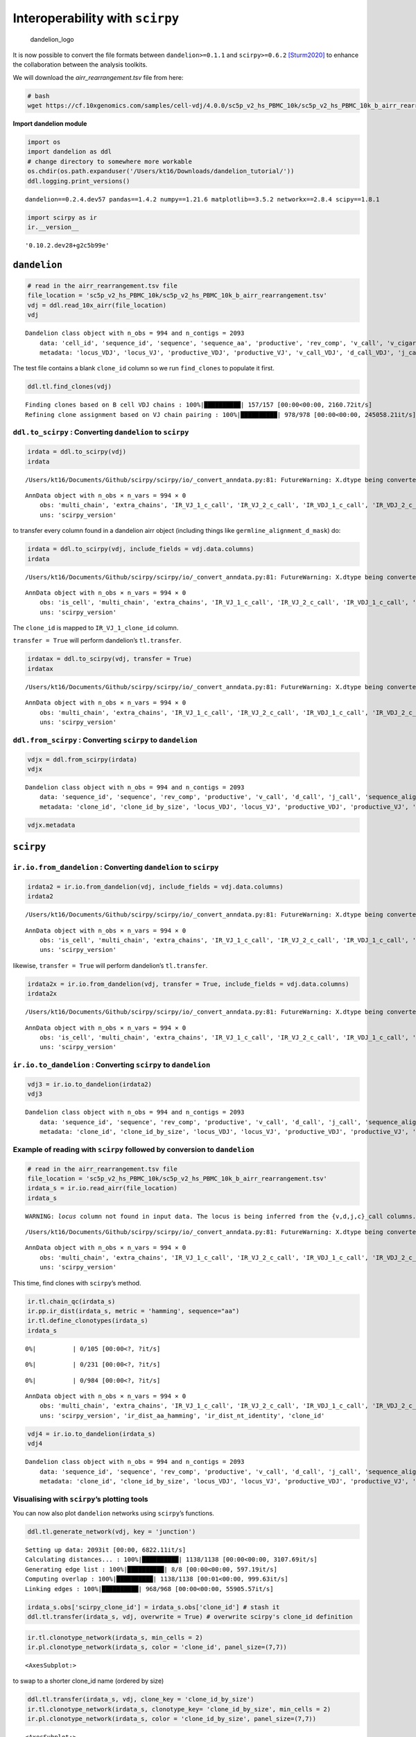 Interoperability with ``scirpy``
================================

.. figure:: img/dandelion_logo_illustration.png
   :alt: dandelion_logo

   dandelion_logo

It is now possible to convert the file formats between
``dandelion>=0.1.1`` and ``scirpy>=0.6.2``
`[Sturm2020] <https://academic.oup.com/bioinformatics/article/36/18/4817/5866543>`__
to enhance the collaboration between the analysis toolkits.

We will download the *airr_rearrangement.tsv* file from here:

.. code:: bash

   # bash
   wget https://cf.10xgenomics.com/samples/cell-vdj/4.0.0/sc5p_v2_hs_PBMC_10k/sc5p_v2_hs_PBMC_10k_b_airr_rearrangement.tsv

**Import dandelion module**

.. code:: ipython3

    import os
    import dandelion as ddl
    # change directory to somewhere more workable
    os.chdir(os.path.expanduser('/Users/kt16/Downloads/dandelion_tutorial/'))
    ddl.logging.print_versions()


.. parsed-literal::

    dandelion==0.2.4.dev57 pandas==1.4.2 numpy==1.21.6 matplotlib==3.5.2 networkx==2.8.4 scipy==1.8.1


.. code:: ipython3

    import scirpy as ir
    ir.__version__




.. parsed-literal::

    '0.10.2.dev28+g2c5b99e'



``dandelion``
-------------

.. code:: ipython3

    # read in the airr_rearrangement.tsv file
    file_location = 'sc5p_v2_hs_PBMC_10k/sc5p_v2_hs_PBMC_10k_b_airr_rearrangement.tsv'
    vdj = ddl.read_10x_airr(file_location)
    vdj




.. parsed-literal::

    Dandelion class object with n_obs = 994 and n_contigs = 2093
        data: 'cell_id', 'sequence_id', 'sequence', 'sequence_aa', 'productive', 'rev_comp', 'v_call', 'v_cigar', 'd_call', 'd_cigar', 'j_call', 'j_cigar', 'c_call', 'c_cigar', 'sequence_alignment', 'germline_alignment', 'junction', 'junction_aa', 'junction_length', 'junction_aa_length', 'v_sequence_start', 'v_sequence_end', 'd_sequence_start', 'd_sequence_end', 'j_sequence_start', 'j_sequence_end', 'c_sequence_start', 'c_sequence_end', 'consensus_count', 'duplicate_count', 'is_cell', 'locus', 'rearrangement_status'
        metadata: 'locus_VDJ', 'locus_VJ', 'productive_VDJ', 'productive_VJ', 'v_call_VDJ', 'd_call_VDJ', 'j_call_VDJ', 'v_call_VJ', 'j_call_VJ', 'c_call_VDJ', 'c_call_VJ', 'junction_VDJ', 'junction_VJ', 'junction_aa_VDJ', 'junction_aa_VJ', 'v_call_B_VDJ', 'd_call_B_VDJ', 'j_call_B_VDJ', 'v_call_B_VJ', 'j_call_B_VJ', 'productive_B_VDJ', 'productive_B_VJ', 'duplicate_count_B_VDJ', 'duplicate_count_B_VJ', 'isotype', 'isotype_status', 'locus_status', 'chain_status', 'rearrangement_status_VDJ', 'rearrangement_status_VJ'



The test file contains a blank ``clone_id`` column so we run
``find_clones`` to populate it first.

.. code:: ipython3

    ddl.tl.find_clones(vdj)


.. parsed-literal::

    Finding clones based on B cell VDJ chains : 100%|██████████| 157/157 [00:00<00:00, 2160.72it/s]                                                  
    Refining clone assignment based on VJ chain pairing : 100%|██████████| 978/978 [00:00<00:00, 245058.21it/s]                                      


``ddl.to_scirpy`` : Converting ``dandelion`` to ``scirpy``
~~~~~~~~~~~~~~~~~~~~~~~~~~~~~~~~~~~~~~~~~~~~~~~~~~~~~~~~~~

.. code:: ipython3

    irdata = ddl.to_scirpy(vdj)
    irdata


.. parsed-literal::

    /Users/kt16/Documents/Github/scirpy/scirpy/io/_convert_anndata.py:81: FutureWarning: X.dtype being converted to np.float32 from float64. In the next version of anndata (0.9) conversion will not be automatic. Pass dtype explicitly to avoid this warning. Pass `AnnData(X, dtype=X.dtype, ...)` to get the future behavour.




.. parsed-literal::

    AnnData object with n_obs × n_vars = 994 × 0
        obs: 'multi_chain', 'extra_chains', 'IR_VJ_1_c_call', 'IR_VJ_2_c_call', 'IR_VDJ_1_c_call', 'IR_VDJ_2_c_call', 'IR_VJ_1_consensus_count', 'IR_VJ_2_consensus_count', 'IR_VDJ_1_consensus_count', 'IR_VDJ_2_consensus_count', 'IR_VJ_1_d_call', 'IR_VJ_2_d_call', 'IR_VDJ_1_d_call', 'IR_VDJ_2_d_call', 'IR_VJ_1_duplicate_count', 'IR_VJ_2_duplicate_count', 'IR_VDJ_1_duplicate_count', 'IR_VDJ_2_duplicate_count', 'IR_VJ_1_j_call', 'IR_VJ_2_j_call', 'IR_VDJ_1_j_call', 'IR_VDJ_2_j_call', 'IR_VJ_1_junction', 'IR_VJ_2_junction', 'IR_VDJ_1_junction', 'IR_VDJ_2_junction', 'IR_VJ_1_junction_aa', 'IR_VJ_2_junction_aa', 'IR_VDJ_1_junction_aa', 'IR_VDJ_2_junction_aa', 'IR_VJ_1_locus', 'IR_VJ_2_locus', 'IR_VDJ_1_locus', 'IR_VDJ_2_locus', 'IR_VJ_1_productive', 'IR_VJ_2_productive', 'IR_VDJ_1_productive', 'IR_VDJ_2_productive', 'IR_VJ_1_v_call', 'IR_VJ_2_v_call', 'IR_VDJ_1_v_call', 'IR_VDJ_2_v_call', 'has_ir'
        uns: 'scirpy_version'



to transfer every column found in a dandelion airr object (including
things like ``germline_alignment_d_mask``) do:

.. code:: ipython3

    irdata = ddl.to_scirpy(vdj, include_fields = vdj.data.columns)
    irdata


.. parsed-literal::

    /Users/kt16/Documents/Github/scirpy/scirpy/io/_convert_anndata.py:81: FutureWarning: X.dtype being converted to np.float32 from float64. In the next version of anndata (0.9) conversion will not be automatic. Pass dtype explicitly to avoid this warning. Pass `AnnData(X, dtype=X.dtype, ...)` to get the future behavour.




.. parsed-literal::

    AnnData object with n_obs × n_vars = 994 × 0
        obs: 'is_cell', 'multi_chain', 'extra_chains', 'IR_VJ_1_c_call', 'IR_VJ_2_c_call', 'IR_VDJ_1_c_call', 'IR_VDJ_2_c_call', 'IR_VJ_1_c_cigar', 'IR_VJ_2_c_cigar', 'IR_VDJ_1_c_cigar', 'IR_VDJ_2_c_cigar', 'IR_VJ_1_c_sequence_end', 'IR_VJ_2_c_sequence_end', 'IR_VDJ_1_c_sequence_end', 'IR_VDJ_2_c_sequence_end', 'IR_VJ_1_c_sequence_start', 'IR_VJ_2_c_sequence_start', 'IR_VDJ_1_c_sequence_start', 'IR_VDJ_2_c_sequence_start', 'IR_VJ_1_clone_id', 'IR_VJ_2_clone_id', 'IR_VDJ_1_clone_id', 'IR_VDJ_2_clone_id', 'IR_VJ_1_consensus_count', 'IR_VJ_2_consensus_count', 'IR_VDJ_1_consensus_count', 'IR_VDJ_2_consensus_count', 'IR_VJ_1_d_call', 'IR_VJ_2_d_call', 'IR_VDJ_1_d_call', 'IR_VDJ_2_d_call', 'IR_VJ_1_d_cigar', 'IR_VJ_2_d_cigar', 'IR_VDJ_1_d_cigar', 'IR_VDJ_2_d_cigar', 'IR_VJ_1_d_sequence_end', 'IR_VJ_2_d_sequence_end', 'IR_VDJ_1_d_sequence_end', 'IR_VDJ_2_d_sequence_end', 'IR_VJ_1_d_sequence_start', 'IR_VJ_2_d_sequence_start', 'IR_VDJ_1_d_sequence_start', 'IR_VDJ_2_d_sequence_start', 'IR_VJ_1_duplicate_count', 'IR_VJ_2_duplicate_count', 'IR_VDJ_1_duplicate_count', 'IR_VDJ_2_duplicate_count', 'IR_VJ_1_germline_alignment', 'IR_VJ_2_germline_alignment', 'IR_VDJ_1_germline_alignment', 'IR_VDJ_2_germline_alignment', 'IR_VJ_1_j_call', 'IR_VJ_2_j_call', 'IR_VDJ_1_j_call', 'IR_VDJ_2_j_call', 'IR_VJ_1_j_cigar', 'IR_VJ_2_j_cigar', 'IR_VDJ_1_j_cigar', 'IR_VDJ_2_j_cigar', 'IR_VJ_1_j_sequence_end', 'IR_VJ_2_j_sequence_end', 'IR_VDJ_1_j_sequence_end', 'IR_VDJ_2_j_sequence_end', 'IR_VJ_1_j_sequence_start', 'IR_VJ_2_j_sequence_start', 'IR_VDJ_1_j_sequence_start', 'IR_VDJ_2_j_sequence_start', 'IR_VJ_1_junction', 'IR_VJ_2_junction', 'IR_VDJ_1_junction', 'IR_VDJ_2_junction', 'IR_VJ_1_junction_aa', 'IR_VJ_2_junction_aa', 'IR_VDJ_1_junction_aa', 'IR_VDJ_2_junction_aa', 'IR_VJ_1_junction_aa_length', 'IR_VJ_2_junction_aa_length', 'IR_VDJ_1_junction_aa_length', 'IR_VDJ_2_junction_aa_length', 'IR_VJ_1_junction_length', 'IR_VJ_2_junction_length', 'IR_VDJ_1_junction_length', 'IR_VDJ_2_junction_length', 'IR_VJ_1_locus', 'IR_VJ_2_locus', 'IR_VDJ_1_locus', 'IR_VDJ_2_locus', 'IR_VJ_1_productive', 'IR_VJ_2_productive', 'IR_VDJ_1_productive', 'IR_VDJ_2_productive', 'IR_VJ_1_rearrangement_status', 'IR_VJ_2_rearrangement_status', 'IR_VDJ_1_rearrangement_status', 'IR_VDJ_2_rearrangement_status', 'IR_VJ_1_rev_comp', 'IR_VJ_2_rev_comp', 'IR_VDJ_1_rev_comp', 'IR_VDJ_2_rev_comp', 'IR_VJ_1_sequence', 'IR_VJ_2_sequence', 'IR_VDJ_1_sequence', 'IR_VDJ_2_sequence', 'IR_VJ_1_sequence_aa', 'IR_VJ_2_sequence_aa', 'IR_VDJ_1_sequence_aa', 'IR_VDJ_2_sequence_aa', 'IR_VJ_1_sequence_alignment', 'IR_VJ_2_sequence_alignment', 'IR_VDJ_1_sequence_alignment', 'IR_VDJ_2_sequence_alignment', 'IR_VJ_1_sequence_id', 'IR_VJ_2_sequence_id', 'IR_VDJ_1_sequence_id', 'IR_VDJ_2_sequence_id', 'IR_VJ_1_v_call', 'IR_VJ_2_v_call', 'IR_VDJ_1_v_call', 'IR_VDJ_2_v_call', 'IR_VJ_1_v_cigar', 'IR_VJ_2_v_cigar', 'IR_VDJ_1_v_cigar', 'IR_VDJ_2_v_cigar', 'IR_VJ_1_v_sequence_end', 'IR_VJ_2_v_sequence_end', 'IR_VDJ_1_v_sequence_end', 'IR_VDJ_2_v_sequence_end', 'IR_VJ_1_v_sequence_start', 'IR_VJ_2_v_sequence_start', 'IR_VDJ_1_v_sequence_start', 'IR_VDJ_2_v_sequence_start', 'has_ir'
        uns: 'scirpy_version'



The ``clone_id`` is mapped to ``IR_VJ_1_clone_id`` column.

``transfer = True`` will perform dandelion’s ``tl.transfer``.

.. code:: ipython3

    irdatax = ddl.to_scirpy(vdj, transfer = True)
    irdatax


.. parsed-literal::

    /Users/kt16/Documents/Github/scirpy/scirpy/io/_convert_anndata.py:81: FutureWarning: X.dtype being converted to np.float32 from float64. In the next version of anndata (0.9) conversion will not be automatic. Pass dtype explicitly to avoid this warning. Pass `AnnData(X, dtype=X.dtype, ...)` to get the future behavour.




.. parsed-literal::

    AnnData object with n_obs × n_vars = 994 × 0
        obs: 'multi_chain', 'extra_chains', 'IR_VJ_1_c_call', 'IR_VJ_2_c_call', 'IR_VDJ_1_c_call', 'IR_VDJ_2_c_call', 'IR_VJ_1_consensus_count', 'IR_VJ_2_consensus_count', 'IR_VDJ_1_consensus_count', 'IR_VDJ_2_consensus_count', 'IR_VJ_1_d_call', 'IR_VJ_2_d_call', 'IR_VDJ_1_d_call', 'IR_VDJ_2_d_call', 'IR_VJ_1_duplicate_count', 'IR_VJ_2_duplicate_count', 'IR_VDJ_1_duplicate_count', 'IR_VDJ_2_duplicate_count', 'IR_VJ_1_j_call', 'IR_VJ_2_j_call', 'IR_VDJ_1_j_call', 'IR_VDJ_2_j_call', 'IR_VJ_1_junction', 'IR_VJ_2_junction', 'IR_VDJ_1_junction', 'IR_VDJ_2_junction', 'IR_VJ_1_junction_aa', 'IR_VJ_2_junction_aa', 'IR_VDJ_1_junction_aa', 'IR_VDJ_2_junction_aa', 'IR_VJ_1_locus', 'IR_VJ_2_locus', 'IR_VDJ_1_locus', 'IR_VDJ_2_locus', 'IR_VJ_1_productive', 'IR_VJ_2_productive', 'IR_VDJ_1_productive', 'IR_VDJ_2_productive', 'IR_VJ_1_v_call', 'IR_VJ_2_v_call', 'IR_VDJ_1_v_call', 'IR_VDJ_2_v_call', 'has_ir', 'clone_id', 'clone_id_by_size', 'locus_VDJ', 'locus_VJ', 'productive_VDJ', 'productive_VJ', 'v_call_VDJ', 'd_call_VDJ', 'j_call_VDJ', 'v_call_VJ', 'j_call_VJ', 'c_call_VDJ', 'c_call_VJ', 'junction_VDJ', 'junction_VJ', 'junction_aa_VDJ', 'junction_aa_VJ', 'v_call_B_VDJ', 'd_call_B_VDJ', 'j_call_B_VDJ', 'v_call_B_VJ', 'j_call_B_VJ', 'productive_B_VDJ', 'productive_B_VJ', 'duplicate_count_B_VDJ', 'duplicate_count_B_VJ', 'isotype', 'isotype_status', 'locus_status', 'chain_status', 'rearrangement_status_VDJ', 'rearrangement_status_VJ'
        uns: 'scirpy_version'



``ddl.from_scirpy`` : Converting ``scirpy`` to ``dandelion``
~~~~~~~~~~~~~~~~~~~~~~~~~~~~~~~~~~~~~~~~~~~~~~~~~~~~~~~~~~~~

.. code:: ipython3

    vdjx = ddl.from_scirpy(irdata)
    vdjx




.. parsed-literal::

    Dandelion class object with n_obs = 994 and n_contigs = 2093
        data: 'sequence_id', 'sequence', 'rev_comp', 'productive', 'v_call', 'd_call', 'j_call', 'sequence_alignment', 'germline_alignment', 'junction', 'junction_aa', 'v_cigar', 'd_cigar', 'j_cigar', 'c_call', 'c_cigar', 'c_sequence_end', 'c_sequence_start', 'clone_id', 'consensus_count', 'd_sequence_end', 'd_sequence_start', 'duplicate_count', 'j_sequence_end', 'j_sequence_start', 'junction_aa_length', 'junction_length', 'locus', 'rearrangement_status', 'sequence_aa', 'v_sequence_end', 'v_sequence_start', 'cell_id', 'multi_chain', 'is_cell'
        metadata: 'clone_id', 'clone_id_by_size', 'locus_VDJ', 'locus_VJ', 'productive_VDJ', 'productive_VJ', 'v_call_VDJ', 'd_call_VDJ', 'j_call_VDJ', 'v_call_VJ', 'j_call_VJ', 'c_call_VDJ', 'c_call_VJ', 'junction_VDJ', 'junction_VJ', 'junction_aa_VDJ', 'junction_aa_VJ', 'v_call_B_VDJ', 'd_call_B_VDJ', 'j_call_B_VDJ', 'v_call_B_VJ', 'j_call_B_VJ', 'productive_B_VDJ', 'productive_B_VJ', 'duplicate_count_B_VDJ', 'duplicate_count_B_VJ', 'isotype', 'isotype_status', 'locus_status', 'chain_status', 'rearrangement_status_VDJ', 'rearrangement_status_VJ'



.. code:: ipython3

    vdjx.metadata




.. raw:: html

    <div>
    <style scoped>
        .dataframe tbody tr th:only-of-type {
            vertical-align: middle;
        }
    
        .dataframe tbody tr th {
            vertical-align: top;
        }
    
        .dataframe thead th {
            text-align: right;
        }
    </style>
    <table border="1" class="dataframe">
      <thead>
        <tr style="text-align: right;">
          <th></th>
          <th>clone_id</th>
          <th>clone_id_by_size</th>
          <th>locus_VDJ</th>
          <th>locus_VJ</th>
          <th>productive_VDJ</th>
          <th>productive_VJ</th>
          <th>v_call_VDJ</th>
          <th>d_call_VDJ</th>
          <th>j_call_VDJ</th>
          <th>v_call_VJ</th>
          <th>...</th>
          <th>productive_B_VDJ</th>
          <th>productive_B_VJ</th>
          <th>duplicate_count_B_VDJ</th>
          <th>duplicate_count_B_VJ</th>
          <th>isotype</th>
          <th>isotype_status</th>
          <th>locus_status</th>
          <th>chain_status</th>
          <th>rearrangement_status_VDJ</th>
          <th>rearrangement_status_VJ</th>
        </tr>
      </thead>
      <tbody>
        <tr>
          <th>AAACCTGTCATATCGG-1</th>
          <td>None</td>
          <td>None</td>
          <td>None</td>
          <td>IGK</td>
          <td>None</td>
          <td>True</td>
          <td>None</td>
          <td>None</td>
          <td>None</td>
          <td>IGKV1-8</td>
          <td>...</td>
          <td>None</td>
          <td>True</td>
          <td>NaN</td>
          <td>68.0</td>
          <td>None</td>
          <td>None</td>
          <td>Orphan IGK</td>
          <td>Orphan VJ</td>
          <td>None</td>
          <td>standard</td>
        </tr>
        <tr>
          <th>AAACCTGTCCGTTGTC-1</th>
          <td>B_40_3_1_79_2_1</td>
          <td>949</td>
          <td>IGH</td>
          <td>IGK</td>
          <td>True</td>
          <td>True</td>
          <td>IGHV1-69D</td>
          <td>IGHD3-22</td>
          <td>IGHJ3</td>
          <td>IGKV1-8</td>
          <td>...</td>
          <td>True</td>
          <td>True</td>
          <td>51.0</td>
          <td>43.0</td>
          <td>IgM</td>
          <td>IgM</td>
          <td>IGH + IGK</td>
          <td>Single pair</td>
          <td>standard</td>
          <td>standard</td>
        </tr>
        <tr>
          <th>AAACCTGTCGAGAACG-1</th>
          <td>B_51_4_1_60_1_1</td>
          <td>766</td>
          <td>IGH</td>
          <td>IGL</td>
          <td>True</td>
          <td>True</td>
          <td>IGHV1-2</td>
          <td>None</td>
          <td>IGHJ3</td>
          <td>IGLV5-45</td>
          <td>...</td>
          <td>True</td>
          <td>True</td>
          <td>47.0</td>
          <td>90.0</td>
          <td>IgM</td>
          <td>IgM</td>
          <td>IGH + IGL</td>
          <td>Single pair</td>
          <td>standard</td>
          <td>standard</td>
        </tr>
        <tr>
          <th>AAACCTGTCTTGAGAC-1</th>
          <td>B_110_1_1_20_1_1</td>
          <td>765</td>
          <td>IGH</td>
          <td>IGK</td>
          <td>True</td>
          <td>True</td>
          <td>IGHV5-51</td>
          <td>None</td>
          <td>IGHJ3</td>
          <td>IGKV1D-8</td>
          <td>...</td>
          <td>True</td>
          <td>True</td>
          <td>80.0</td>
          <td>22.0</td>
          <td>IgM</td>
          <td>IgM</td>
          <td>IGH + IGK</td>
          <td>Single pair</td>
          <td>standard</td>
          <td>standard</td>
        </tr>
        <tr>
          <th>AAACGGGAGCGACGTA-1</th>
          <td>B_79_1_1_48_2_3</td>
          <td>764</td>
          <td>IGH</td>
          <td>IGL</td>
          <td>True</td>
          <td>True</td>
          <td>IGHV4-59</td>
          <td>None</td>
          <td>IGHJ3</td>
          <td>IGLV3-19</td>
          <td>...</td>
          <td>True</td>
          <td>True</td>
          <td>18.0</td>
          <td>14.0</td>
          <td>IgM</td>
          <td>IgM</td>
          <td>IGH + IGL</td>
          <td>Single pair</td>
          <td>standard</td>
          <td>standard</td>
        </tr>
        <tr>
          <th>...</th>
          <td>...</td>
          <td>...</td>
          <td>...</td>
          <td>...</td>
          <td>...</td>
          <td>...</td>
          <td>...</td>
          <td>...</td>
          <td>...</td>
          <td>...</td>
          <td>...</td>
          <td>...</td>
          <td>...</td>
          <td>...</td>
          <td>...</td>
          <td>...</td>
          <td>...</td>
          <td>...</td>
          <td>...</td>
          <td>...</td>
          <td>...</td>
        </tr>
        <tr>
          <th>TTTGCGCTCTAACGGT-1</th>
          <td>B_9_3_1_117_1_1</td>
          <td>383</td>
          <td>IGH</td>
          <td>IGL</td>
          <td>True</td>
          <td>True</td>
          <td>IGHV3-43</td>
          <td>None</td>
          <td>IGHJ6</td>
          <td>IGLV2-8</td>
          <td>...</td>
          <td>True</td>
          <td>True</td>
          <td>46.0</td>
          <td>163.0</td>
          <td>IgM</td>
          <td>IgM</td>
          <td>IGH + IGL</td>
          <td>Single pair</td>
          <td>standard</td>
          <td>standard</td>
        </tr>
        <tr>
          <th>TTTGGTTGTAGCCTAT-1</th>
          <td>B_109_1_1_102_2_1</td>
          <td>382</td>
          <td>IGH</td>
          <td>IGK</td>
          <td>True</td>
          <td>True</td>
          <td>IGHV4-39</td>
          <td>None</td>
          <td>IGHJ2</td>
          <td>IGKV6-21</td>
          <td>...</td>
          <td>True</td>
          <td>True</td>
          <td>5.0</td>
          <td>6.0</td>
          <td>IgM</td>
          <td>IgM</td>
          <td>IGH + IGK</td>
          <td>Single pair</td>
          <td>standard</td>
          <td>standard</td>
        </tr>
        <tr>
          <th>TTTGGTTTCAGAGCTT-1</th>
          <td>B_14_5_1_105_1_1</td>
          <td>381</td>
          <td>IGH</td>
          <td>IGK</td>
          <td>True</td>
          <td>True</td>
          <td>IGHV7-4-1</td>
          <td>IGHD3-10</td>
          <td>IGHJ4</td>
          <td>IGKV3-11</td>
          <td>...</td>
          <td>True</td>
          <td>True</td>
          <td>73.0</td>
          <td>73.0</td>
          <td>IgM</td>
          <td>IgM</td>
          <td>IGH + IGK</td>
          <td>Single pair</td>
          <td>standard</td>
          <td>standard</td>
        </tr>
        <tr>
          <th>TTTGGTTTCAGTGTTG-1</th>
          <td>B_1_1_1_38_2_1</td>
          <td>380</td>
          <td>IGH</td>
          <td>IGL</td>
          <td>True</td>
          <td>True</td>
          <td>IGHV2-5</td>
          <td>None</td>
          <td>IGHJ4</td>
          <td>IGLV2-23</td>
          <td>...</td>
          <td>True</td>
          <td>True</td>
          <td>33.0</td>
          <td>58.0</td>
          <td>IgM</td>
          <td>IgM</td>
          <td>IGH + IGL</td>
          <td>Single pair</td>
          <td>standard</td>
          <td>standard</td>
        </tr>
        <tr>
          <th>TTTGGTTTCGGTGTCG-1</th>
          <td>B_91_1_1_50_3_1</td>
          <td>1138</td>
          <td>IGH</td>
          <td>IGK</td>
          <td>True</td>
          <td>True</td>
          <td>IGHV3-21</td>
          <td>None</td>
          <td>IGHJ2</td>
          <td>IGKV3-11</td>
          <td>...</td>
          <td>True</td>
          <td>True</td>
          <td>12.0</td>
          <td>22.0</td>
          <td>IgM</td>
          <td>IgM</td>
          <td>IGH + IGK</td>
          <td>Single pair</td>
          <td>standard</td>
          <td>standard</td>
        </tr>
      </tbody>
    </table>
    <p>994 rows × 32 columns</p>
    </div>



``scirpy``
----------

``ir.io.from_dandelion`` : Converting ``dandelion`` to ``scirpy``
~~~~~~~~~~~~~~~~~~~~~~~~~~~~~~~~~~~~~~~~~~~~~~~~~~~~~~~~~~~~~~~~~

.. code:: ipython3

    irdata2 = ir.io.from_dandelion(vdj, include_fields = vdj.data.columns)
    irdata2


.. parsed-literal::

    /Users/kt16/Documents/Github/scirpy/scirpy/io/_convert_anndata.py:81: FutureWarning: X.dtype being converted to np.float32 from float64. In the next version of anndata (0.9) conversion will not be automatic. Pass dtype explicitly to avoid this warning. Pass `AnnData(X, dtype=X.dtype, ...)` to get the future behavour.




.. parsed-literal::

    AnnData object with n_obs × n_vars = 994 × 0
        obs: 'is_cell', 'multi_chain', 'extra_chains', 'IR_VJ_1_c_call', 'IR_VJ_2_c_call', 'IR_VDJ_1_c_call', 'IR_VDJ_2_c_call', 'IR_VJ_1_c_cigar', 'IR_VJ_2_c_cigar', 'IR_VDJ_1_c_cigar', 'IR_VDJ_2_c_cigar', 'IR_VJ_1_c_sequence_end', 'IR_VJ_2_c_sequence_end', 'IR_VDJ_1_c_sequence_end', 'IR_VDJ_2_c_sequence_end', 'IR_VJ_1_c_sequence_start', 'IR_VJ_2_c_sequence_start', 'IR_VDJ_1_c_sequence_start', 'IR_VDJ_2_c_sequence_start', 'IR_VJ_1_clone_id', 'IR_VJ_2_clone_id', 'IR_VDJ_1_clone_id', 'IR_VDJ_2_clone_id', 'IR_VJ_1_consensus_count', 'IR_VJ_2_consensus_count', 'IR_VDJ_1_consensus_count', 'IR_VDJ_2_consensus_count', 'IR_VJ_1_d_call', 'IR_VJ_2_d_call', 'IR_VDJ_1_d_call', 'IR_VDJ_2_d_call', 'IR_VJ_1_d_cigar', 'IR_VJ_2_d_cigar', 'IR_VDJ_1_d_cigar', 'IR_VDJ_2_d_cigar', 'IR_VJ_1_d_sequence_end', 'IR_VJ_2_d_sequence_end', 'IR_VDJ_1_d_sequence_end', 'IR_VDJ_2_d_sequence_end', 'IR_VJ_1_d_sequence_start', 'IR_VJ_2_d_sequence_start', 'IR_VDJ_1_d_sequence_start', 'IR_VDJ_2_d_sequence_start', 'IR_VJ_1_duplicate_count', 'IR_VJ_2_duplicate_count', 'IR_VDJ_1_duplicate_count', 'IR_VDJ_2_duplicate_count', 'IR_VJ_1_germline_alignment', 'IR_VJ_2_germline_alignment', 'IR_VDJ_1_germline_alignment', 'IR_VDJ_2_germline_alignment', 'IR_VJ_1_j_call', 'IR_VJ_2_j_call', 'IR_VDJ_1_j_call', 'IR_VDJ_2_j_call', 'IR_VJ_1_j_cigar', 'IR_VJ_2_j_cigar', 'IR_VDJ_1_j_cigar', 'IR_VDJ_2_j_cigar', 'IR_VJ_1_j_sequence_end', 'IR_VJ_2_j_sequence_end', 'IR_VDJ_1_j_sequence_end', 'IR_VDJ_2_j_sequence_end', 'IR_VJ_1_j_sequence_start', 'IR_VJ_2_j_sequence_start', 'IR_VDJ_1_j_sequence_start', 'IR_VDJ_2_j_sequence_start', 'IR_VJ_1_junction', 'IR_VJ_2_junction', 'IR_VDJ_1_junction', 'IR_VDJ_2_junction', 'IR_VJ_1_junction_aa', 'IR_VJ_2_junction_aa', 'IR_VDJ_1_junction_aa', 'IR_VDJ_2_junction_aa', 'IR_VJ_1_junction_aa_length', 'IR_VJ_2_junction_aa_length', 'IR_VDJ_1_junction_aa_length', 'IR_VDJ_2_junction_aa_length', 'IR_VJ_1_junction_length', 'IR_VJ_2_junction_length', 'IR_VDJ_1_junction_length', 'IR_VDJ_2_junction_length', 'IR_VJ_1_locus', 'IR_VJ_2_locus', 'IR_VDJ_1_locus', 'IR_VDJ_2_locus', 'IR_VJ_1_productive', 'IR_VJ_2_productive', 'IR_VDJ_1_productive', 'IR_VDJ_2_productive', 'IR_VJ_1_rearrangement_status', 'IR_VJ_2_rearrangement_status', 'IR_VDJ_1_rearrangement_status', 'IR_VDJ_2_rearrangement_status', 'IR_VJ_1_rev_comp', 'IR_VJ_2_rev_comp', 'IR_VDJ_1_rev_comp', 'IR_VDJ_2_rev_comp', 'IR_VJ_1_sequence', 'IR_VJ_2_sequence', 'IR_VDJ_1_sequence', 'IR_VDJ_2_sequence', 'IR_VJ_1_sequence_aa', 'IR_VJ_2_sequence_aa', 'IR_VDJ_1_sequence_aa', 'IR_VDJ_2_sequence_aa', 'IR_VJ_1_sequence_alignment', 'IR_VJ_2_sequence_alignment', 'IR_VDJ_1_sequence_alignment', 'IR_VDJ_2_sequence_alignment', 'IR_VJ_1_sequence_id', 'IR_VJ_2_sequence_id', 'IR_VDJ_1_sequence_id', 'IR_VDJ_2_sequence_id', 'IR_VJ_1_v_call', 'IR_VJ_2_v_call', 'IR_VDJ_1_v_call', 'IR_VDJ_2_v_call', 'IR_VJ_1_v_cigar', 'IR_VJ_2_v_cigar', 'IR_VDJ_1_v_cigar', 'IR_VDJ_2_v_cigar', 'IR_VJ_1_v_sequence_end', 'IR_VJ_2_v_sequence_end', 'IR_VDJ_1_v_sequence_end', 'IR_VDJ_2_v_sequence_end', 'IR_VJ_1_v_sequence_start', 'IR_VJ_2_v_sequence_start', 'IR_VDJ_1_v_sequence_start', 'IR_VDJ_2_v_sequence_start', 'has_ir'
        uns: 'scirpy_version'



likewise, ``transfer = True`` will perform dandelion’s ``tl.transfer``.

.. code:: ipython3

    irdata2x = ir.io.from_dandelion(vdj, transfer = True, include_fields = vdj.data.columns)
    irdata2x


.. parsed-literal::

    /Users/kt16/Documents/Github/scirpy/scirpy/io/_convert_anndata.py:81: FutureWarning: X.dtype being converted to np.float32 from float64. In the next version of anndata (0.9) conversion will not be automatic. Pass dtype explicitly to avoid this warning. Pass `AnnData(X, dtype=X.dtype, ...)` to get the future behavour.




.. parsed-literal::

    AnnData object with n_obs × n_vars = 994 × 0
        obs: 'is_cell', 'multi_chain', 'extra_chains', 'IR_VJ_1_c_call', 'IR_VJ_2_c_call', 'IR_VDJ_1_c_call', 'IR_VDJ_2_c_call', 'IR_VJ_1_c_cigar', 'IR_VJ_2_c_cigar', 'IR_VDJ_1_c_cigar', 'IR_VDJ_2_c_cigar', 'IR_VJ_1_c_sequence_end', 'IR_VJ_2_c_sequence_end', 'IR_VDJ_1_c_sequence_end', 'IR_VDJ_2_c_sequence_end', 'IR_VJ_1_c_sequence_start', 'IR_VJ_2_c_sequence_start', 'IR_VDJ_1_c_sequence_start', 'IR_VDJ_2_c_sequence_start', 'IR_VJ_1_clone_id', 'IR_VJ_2_clone_id', 'IR_VDJ_1_clone_id', 'IR_VDJ_2_clone_id', 'IR_VJ_1_consensus_count', 'IR_VJ_2_consensus_count', 'IR_VDJ_1_consensus_count', 'IR_VDJ_2_consensus_count', 'IR_VJ_1_d_call', 'IR_VJ_2_d_call', 'IR_VDJ_1_d_call', 'IR_VDJ_2_d_call', 'IR_VJ_1_d_cigar', 'IR_VJ_2_d_cigar', 'IR_VDJ_1_d_cigar', 'IR_VDJ_2_d_cigar', 'IR_VJ_1_d_sequence_end', 'IR_VJ_2_d_sequence_end', 'IR_VDJ_1_d_sequence_end', 'IR_VDJ_2_d_sequence_end', 'IR_VJ_1_d_sequence_start', 'IR_VJ_2_d_sequence_start', 'IR_VDJ_1_d_sequence_start', 'IR_VDJ_2_d_sequence_start', 'IR_VJ_1_duplicate_count', 'IR_VJ_2_duplicate_count', 'IR_VDJ_1_duplicate_count', 'IR_VDJ_2_duplicate_count', 'IR_VJ_1_germline_alignment', 'IR_VJ_2_germline_alignment', 'IR_VDJ_1_germline_alignment', 'IR_VDJ_2_germline_alignment', 'IR_VJ_1_j_call', 'IR_VJ_2_j_call', 'IR_VDJ_1_j_call', 'IR_VDJ_2_j_call', 'IR_VJ_1_j_cigar', 'IR_VJ_2_j_cigar', 'IR_VDJ_1_j_cigar', 'IR_VDJ_2_j_cigar', 'IR_VJ_1_j_sequence_end', 'IR_VJ_2_j_sequence_end', 'IR_VDJ_1_j_sequence_end', 'IR_VDJ_2_j_sequence_end', 'IR_VJ_1_j_sequence_start', 'IR_VJ_2_j_sequence_start', 'IR_VDJ_1_j_sequence_start', 'IR_VDJ_2_j_sequence_start', 'IR_VJ_1_junction', 'IR_VJ_2_junction', 'IR_VDJ_1_junction', 'IR_VDJ_2_junction', 'IR_VJ_1_junction_aa', 'IR_VJ_2_junction_aa', 'IR_VDJ_1_junction_aa', 'IR_VDJ_2_junction_aa', 'IR_VJ_1_junction_aa_length', 'IR_VJ_2_junction_aa_length', 'IR_VDJ_1_junction_aa_length', 'IR_VDJ_2_junction_aa_length', 'IR_VJ_1_junction_length', 'IR_VJ_2_junction_length', 'IR_VDJ_1_junction_length', 'IR_VDJ_2_junction_length', 'IR_VJ_1_locus', 'IR_VJ_2_locus', 'IR_VDJ_1_locus', 'IR_VDJ_2_locus', 'IR_VJ_1_productive', 'IR_VJ_2_productive', 'IR_VDJ_1_productive', 'IR_VDJ_2_productive', 'IR_VJ_1_rearrangement_status', 'IR_VJ_2_rearrangement_status', 'IR_VDJ_1_rearrangement_status', 'IR_VDJ_2_rearrangement_status', 'IR_VJ_1_rev_comp', 'IR_VJ_2_rev_comp', 'IR_VDJ_1_rev_comp', 'IR_VDJ_2_rev_comp', 'IR_VJ_1_sequence', 'IR_VJ_2_sequence', 'IR_VDJ_1_sequence', 'IR_VDJ_2_sequence', 'IR_VJ_1_sequence_aa', 'IR_VJ_2_sequence_aa', 'IR_VDJ_1_sequence_aa', 'IR_VDJ_2_sequence_aa', 'IR_VJ_1_sequence_alignment', 'IR_VJ_2_sequence_alignment', 'IR_VDJ_1_sequence_alignment', 'IR_VDJ_2_sequence_alignment', 'IR_VJ_1_sequence_id', 'IR_VJ_2_sequence_id', 'IR_VDJ_1_sequence_id', 'IR_VDJ_2_sequence_id', 'IR_VJ_1_v_call', 'IR_VJ_2_v_call', 'IR_VDJ_1_v_call', 'IR_VDJ_2_v_call', 'IR_VJ_1_v_cigar', 'IR_VJ_2_v_cigar', 'IR_VDJ_1_v_cigar', 'IR_VDJ_2_v_cigar', 'IR_VJ_1_v_sequence_end', 'IR_VJ_2_v_sequence_end', 'IR_VDJ_1_v_sequence_end', 'IR_VDJ_2_v_sequence_end', 'IR_VJ_1_v_sequence_start', 'IR_VJ_2_v_sequence_start', 'IR_VDJ_1_v_sequence_start', 'IR_VDJ_2_v_sequence_start', 'has_ir', 'clone_id', 'clone_id_by_size', 'locus_VDJ', 'locus_VJ', 'productive_VDJ', 'productive_VJ', 'v_call_VDJ', 'd_call_VDJ', 'j_call_VDJ', 'v_call_VJ', 'j_call_VJ', 'c_call_VDJ', 'c_call_VJ', 'junction_VDJ', 'junction_VJ', 'junction_aa_VDJ', 'junction_aa_VJ', 'v_call_B_VDJ', 'd_call_B_VDJ', 'j_call_B_VDJ', 'v_call_B_VJ', 'j_call_B_VJ', 'productive_B_VDJ', 'productive_B_VJ', 'duplicate_count_B_VDJ', 'duplicate_count_B_VJ', 'isotype', 'isotype_status', 'locus_status', 'chain_status', 'rearrangement_status_VDJ', 'rearrangement_status_VJ'
        uns: 'scirpy_version'



``ir.io.to_dandelion`` : Converting ``scirpy`` to ``dandelion``
~~~~~~~~~~~~~~~~~~~~~~~~~~~~~~~~~~~~~~~~~~~~~~~~~~~~~~~~~~~~~~~

.. code:: ipython3

    vdj3 = ir.io.to_dandelion(irdata2)
    vdj3




.. parsed-literal::

    Dandelion class object with n_obs = 994 and n_contigs = 2093
        data: 'sequence_id', 'sequence', 'rev_comp', 'productive', 'v_call', 'd_call', 'j_call', 'sequence_alignment', 'germline_alignment', 'junction', 'junction_aa', 'v_cigar', 'd_cigar', 'j_cigar', 'c_call', 'c_cigar', 'c_sequence_end', 'c_sequence_start', 'clone_id', 'consensus_count', 'd_sequence_end', 'd_sequence_start', 'duplicate_count', 'j_sequence_end', 'j_sequence_start', 'junction_aa_length', 'junction_length', 'locus', 'rearrangement_status', 'sequence_aa', 'v_sequence_end', 'v_sequence_start', 'cell_id', 'multi_chain', 'is_cell'
        metadata: 'clone_id', 'clone_id_by_size', 'locus_VDJ', 'locus_VJ', 'productive_VDJ', 'productive_VJ', 'v_call_VDJ', 'd_call_VDJ', 'j_call_VDJ', 'v_call_VJ', 'j_call_VJ', 'c_call_VDJ', 'c_call_VJ', 'junction_VDJ', 'junction_VJ', 'junction_aa_VDJ', 'junction_aa_VJ', 'v_call_B_VDJ', 'd_call_B_VDJ', 'j_call_B_VDJ', 'v_call_B_VJ', 'j_call_B_VJ', 'productive_B_VDJ', 'productive_B_VJ', 'duplicate_count_B_VDJ', 'duplicate_count_B_VJ', 'isotype', 'isotype_status', 'locus_status', 'chain_status', 'rearrangement_status_VDJ', 'rearrangement_status_VJ'



Example of reading with ``scirpy`` followed by conversion to ``dandelion``
~~~~~~~~~~~~~~~~~~~~~~~~~~~~~~~~~~~~~~~~~~~~~~~~~~~~~~~~~~~~~~~~~~~~~~~~~~

.. code:: ipython3

    # read in the airr_rearrangement.tsv file
    file_location = 'sc5p_v2_hs_PBMC_10k/sc5p_v2_hs_PBMC_10k_b_airr_rearrangement.tsv'
    irdata_s = ir.io.read_airr(file_location)
    irdata_s


.. parsed-literal::

    WARNING: `locus` column not found in input data. The locus is being inferred from the {v,d,j,c}_call columns.


.. parsed-literal::

    /Users/kt16/Documents/Github/scirpy/scirpy/io/_convert_anndata.py:81: FutureWarning: X.dtype being converted to np.float32 from float64. In the next version of anndata (0.9) conversion will not be automatic. Pass dtype explicitly to avoid this warning. Pass `AnnData(X, dtype=X.dtype, ...)` to get the future behavour.




.. parsed-literal::

    AnnData object with n_obs × n_vars = 994 × 0
        obs: 'multi_chain', 'extra_chains', 'IR_VJ_1_c_call', 'IR_VJ_2_c_call', 'IR_VDJ_1_c_call', 'IR_VDJ_2_c_call', 'IR_VJ_1_consensus_count', 'IR_VJ_2_consensus_count', 'IR_VDJ_1_consensus_count', 'IR_VDJ_2_consensus_count', 'IR_VJ_1_d_call', 'IR_VJ_2_d_call', 'IR_VDJ_1_d_call', 'IR_VDJ_2_d_call', 'IR_VJ_1_duplicate_count', 'IR_VJ_2_duplicate_count', 'IR_VDJ_1_duplicate_count', 'IR_VDJ_2_duplicate_count', 'IR_VJ_1_j_call', 'IR_VJ_2_j_call', 'IR_VDJ_1_j_call', 'IR_VDJ_2_j_call', 'IR_VJ_1_junction', 'IR_VJ_2_junction', 'IR_VDJ_1_junction', 'IR_VDJ_2_junction', 'IR_VJ_1_junction_aa', 'IR_VJ_2_junction_aa', 'IR_VDJ_1_junction_aa', 'IR_VDJ_2_junction_aa', 'IR_VJ_1_locus', 'IR_VJ_2_locus', 'IR_VDJ_1_locus', 'IR_VDJ_2_locus', 'IR_VJ_1_productive', 'IR_VJ_2_productive', 'IR_VDJ_1_productive', 'IR_VDJ_2_productive', 'IR_VJ_1_v_call', 'IR_VJ_2_v_call', 'IR_VDJ_1_v_call', 'IR_VDJ_2_v_call', 'has_ir'
        uns: 'scirpy_version'



This time, find clones with ``scirpy``\ ’s method.

.. code:: ipython3

    ir.tl.chain_qc(irdata_s)
    ir.pp.ir_dist(irdata_s, metric = 'hamming', sequence="aa")
    ir.tl.define_clonotypes(irdata_s)
    irdata_s



.. parsed-literal::

      0%|          | 0/105 [00:00<?, ?it/s]



.. parsed-literal::

      0%|          | 0/231 [00:00<?, ?it/s]



.. parsed-literal::

      0%|          | 0/984 [00:00<?, ?it/s]




.. parsed-literal::

    AnnData object with n_obs × n_vars = 994 × 0
        obs: 'multi_chain', 'extra_chains', 'IR_VJ_1_c_call', 'IR_VJ_2_c_call', 'IR_VDJ_1_c_call', 'IR_VDJ_2_c_call', 'IR_VJ_1_consensus_count', 'IR_VJ_2_consensus_count', 'IR_VDJ_1_consensus_count', 'IR_VDJ_2_consensus_count', 'IR_VJ_1_d_call', 'IR_VJ_2_d_call', 'IR_VDJ_1_d_call', 'IR_VDJ_2_d_call', 'IR_VJ_1_duplicate_count', 'IR_VJ_2_duplicate_count', 'IR_VDJ_1_duplicate_count', 'IR_VDJ_2_duplicate_count', 'IR_VJ_1_j_call', 'IR_VJ_2_j_call', 'IR_VDJ_1_j_call', 'IR_VDJ_2_j_call', 'IR_VJ_1_junction', 'IR_VJ_2_junction', 'IR_VDJ_1_junction', 'IR_VDJ_2_junction', 'IR_VJ_1_junction_aa', 'IR_VJ_2_junction_aa', 'IR_VDJ_1_junction_aa', 'IR_VDJ_2_junction_aa', 'IR_VJ_1_locus', 'IR_VJ_2_locus', 'IR_VDJ_1_locus', 'IR_VDJ_2_locus', 'IR_VJ_1_productive', 'IR_VJ_2_productive', 'IR_VDJ_1_productive', 'IR_VDJ_2_productive', 'IR_VJ_1_v_call', 'IR_VJ_2_v_call', 'IR_VDJ_1_v_call', 'IR_VDJ_2_v_call', 'has_ir', 'receptor_type', 'receptor_subtype', 'chain_pairing', 'clone_id', 'clone_id_size'
        uns: 'scirpy_version', 'ir_dist_aa_hamming', 'ir_dist_nt_identity', 'clone_id'



.. code:: ipython3

    vdj4 = ir.io.to_dandelion(irdata_s)
    vdj4




.. parsed-literal::

    Dandelion class object with n_obs = 994 and n_contigs = 2093
        data: 'sequence_id', 'sequence', 'rev_comp', 'productive', 'v_call', 'd_call', 'j_call', 'sequence_alignment', 'germline_alignment', 'junction', 'junction_aa', 'v_cigar', 'd_cigar', 'j_cigar', 'c_call', 'consensus_count', 'duplicate_count', 'locus', 'cell_id', 'multi_chain', 'receptor_subtype', 'clone_id_size', 'receptor_type', 'chain_pairing', 'clone_id', 'rearrangement_status'
        metadata: 'clone_id', 'clone_id_by_size', 'locus_VDJ', 'locus_VJ', 'productive_VDJ', 'productive_VJ', 'v_call_VDJ', 'd_call_VDJ', 'j_call_VDJ', 'v_call_VJ', 'j_call_VJ', 'c_call_VDJ', 'c_call_VJ', 'junction_VDJ', 'junction_VJ', 'junction_aa_VDJ', 'junction_aa_VJ', 'v_call_B_VDJ', 'd_call_B_VDJ', 'j_call_B_VDJ', 'v_call_B_VJ', 'j_call_B_VJ', 'productive_B_VDJ', 'productive_B_VJ', 'duplicate_count_B_VDJ', 'duplicate_count_B_VJ', 'isotype', 'isotype_status', 'locus_status', 'chain_status', 'rearrangement_status_VDJ', 'rearrangement_status_VJ'



Visualising with ``scirpy``\ ’s plotting tools
~~~~~~~~~~~~~~~~~~~~~~~~~~~~~~~~~~~~~~~~~~~~~~

You can now also plot ``dandelion`` networks using ``scirpy``\ ’s
functions.

.. code:: ipython3

    ddl.tl.generate_network(vdj, key = 'junction')


.. parsed-literal::

    Setting up data: 2093it [00:00, 6822.11it/s]
    Calculating distances... : 100%|██████████| 1138/1138 [00:00<00:00, 3107.69it/s]                                                                 
    Generating edge list : 100%|██████████| 8/8 [00:00<00:00, 597.19it/s]                                                                            
    Computing overlap : 100%|██████████| 1138/1138 [00:01<00:00, 999.63it/s]                                                                         
    Linking edges : 100%|██████████| 968/968 [00:00<00:00, 55905.57it/s]                                                                             


.. code:: ipython3

    irdata_s.obs['scirpy_clone_id'] = irdata_s.obs['clone_id'] # stash it
    ddl.tl.transfer(irdata_s, vdj, overwrite = True) # overwrite scirpy's clone_id definition

.. code:: ipython3

    ir.tl.clonotype_network(irdata_s, min_cells = 2)
    ir.pl.clonotype_network(irdata_s, color = 'clone_id', panel_size=(7,7))




.. parsed-literal::

    <AxesSubplot:>




.. image:: 1c_dandelion_scirpy_files/1c_dandelion_scirpy_33_1.png


to swap to a shorter clone_id name (ordered by size)

.. code:: ipython3

    ddl.tl.transfer(irdata_s, vdj, clone_key = 'clone_id_by_size')
    ir.tl.clonotype_network(irdata_s, clonotype_key= 'clone_id_by_size', min_cells = 2)
    ir.pl.clonotype_network(irdata_s, color = 'clone_id_by_size', panel_size=(7,7))




.. parsed-literal::

    <AxesSubplot:>




.. image:: 1c_dandelion_scirpy_files/1c_dandelion_scirpy_35_1.png


you can also collapse the networks to a single node and plot by size

.. code:: ipython3

    ddl.tl.transfer(irdata_s, vdj, clone_key = 'clone_id_by_size', collapse_nodes = True)
    ir.tl.clonotype_network(irdata_s, clonotype_key = 'clone_id_by_size', min_cells = 2)
    ir.pl.clonotype_network(irdata_s, color = 'scirpy_clone_id', panel_size=(7,7))




.. parsed-literal::

    <AxesSubplot:>




.. image:: 1c_dandelion_scirpy_files/1c_dandelion_scirpy_37_1.png


